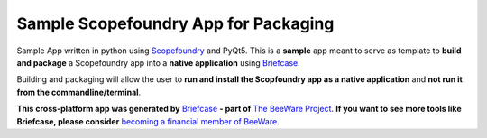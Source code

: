 Sample Scopefoundry App for Packaging
=====================================

Sample App written in python using `Scopefoundry`_ and PyQt5. 
This is a **sample** app meant to serve as template to **build and package** a 
Scopefoundry app into a **native application** using `Briefcase`_. 

Building and packaging will allow the user to **run and install the Scopfoundry app as a native application** 
and **not run it from the commandline/terminal**.

**This cross-platform app was generated by** `Briefcase`_ **- part of**
`The BeeWare Project`_. **If you want to see more tools like Briefcase, please
consider** `becoming a financial member of BeeWare`_.

.. _`Briefcase`: https://github.com/beeware/briefcase
.. _`The BeeWare Project`: https://beeware.org/
.. _`becoming a financial member of BeeWare`: https://beeware.org/contributing/membership
.. _`Scopefoundry`: http://www.scopefoundry.org/
